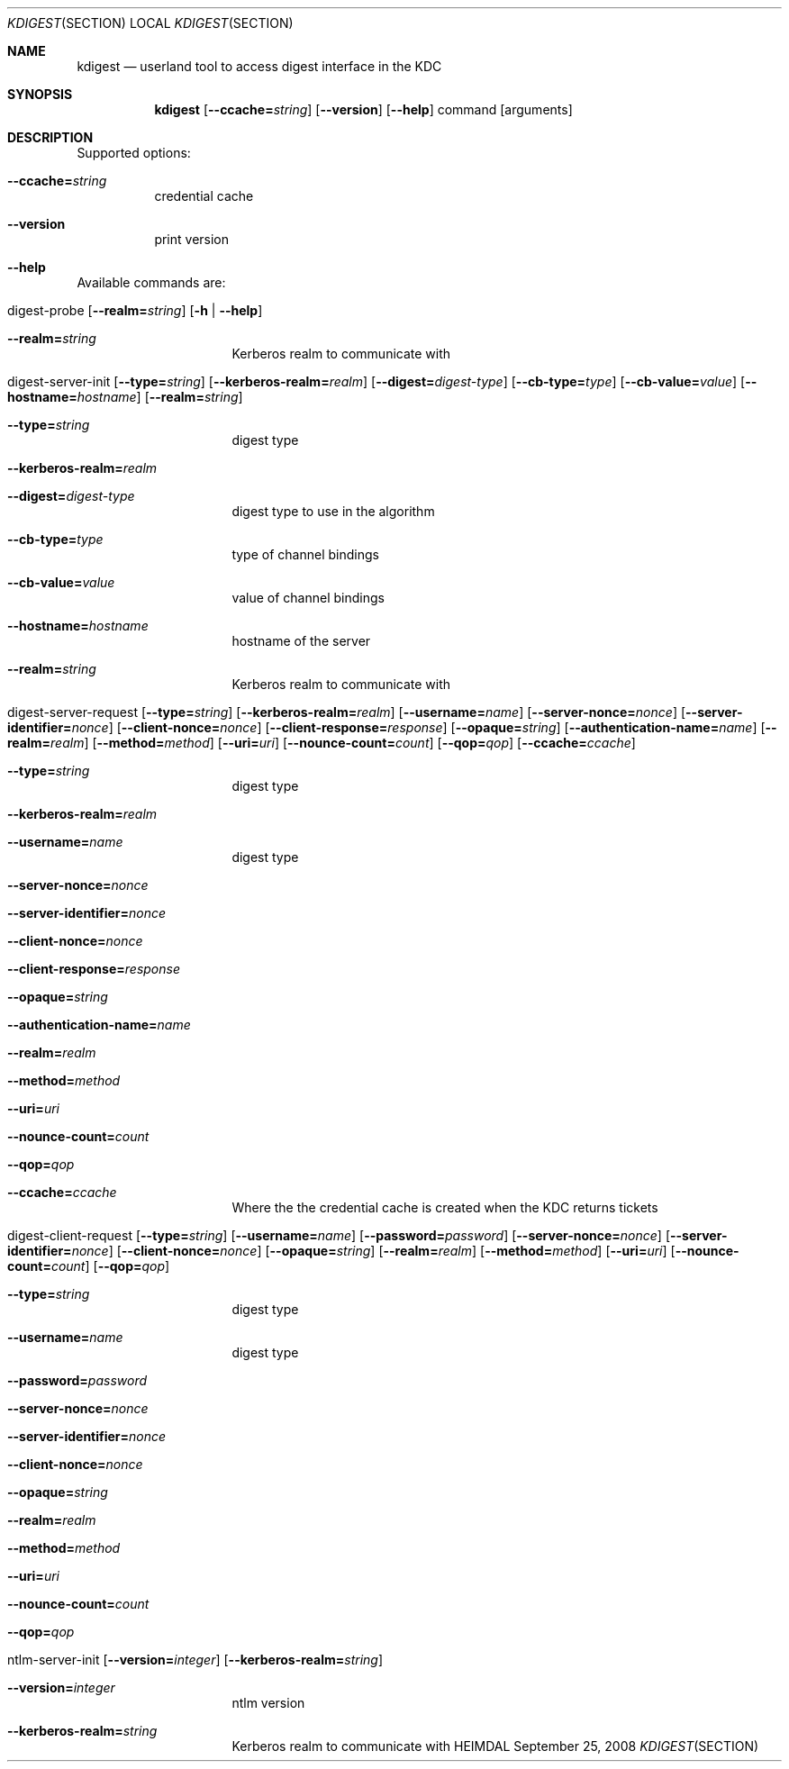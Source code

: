 .Dd September 25, 2008
.Dt KDIGEST SECTION
.Os HEIMDAL
.Sh NAME
.Nm kdigest
.Nd
userland tool to access digest interface in the KDC
.Sh SYNOPSIS
.Nm
.Op Fl -ccache= Ns Ar string
.Op Fl -version
.Op Fl -help
command
.Op arguments
.Sh DESCRIPTION
Supported options:
.Bl -tag -width Ds
.It Xo
.Fl -ccache= Ns Ar string
.Xc
credential cache
.It Xo
.Fl -version
.Xc
print version
.It Xo
.Fl -help
.Xc
.El
.Pp
Available commands are:
.Bl -tag -width Ds
.It Xo digest-probe
.Op Fl -realm= Ns Ar string
.Op Fl h | Fl -help
.Xc
.Bl -tag -width Ds
.It Xo
.Fl -realm= Ns Ar string
.Xc
Kerberos realm to communicate with
.El
.It Xo digest-server-init
.Op Fl -type= Ns Ar string
.Op Fl -kerberos-realm= Ns Ar realm
.Op Fl -digest= Ns Ar digest-type
.Op Fl -cb-type= Ns Ar type
.Op Fl -cb-value= Ns Ar value
.Op Fl -hostname= Ns Ar hostname
.Op Fl -realm= Ns Ar string
.Xc
.Bl -tag -width Ds
.It Xo
.Fl -type= Ns Ar string
.Xc
digest type
.It Xo
.Fl -kerberos-realm= Ns Ar realm
.Xc
.It Xo
.Fl -digest= Ns Ar digest-type
.Xc
digest type to use in the algorithm
.It Xo
.Fl -cb-type= Ns Ar type
.Xc
type of channel bindings
.It Xo
.Fl -cb-value= Ns Ar value
.Xc
value of channel bindings
.It Xo
.Fl -hostname= Ns Ar hostname
.Xc
hostname of the server
.It Xo
.Fl -realm= Ns Ar string
.Xc
Kerberos realm to communicate with
.El
.It Xo digest-server-request
.Op Fl -type= Ns Ar string
.Op Fl -kerberos-realm= Ns Ar realm
.Op Fl -username= Ns Ar name
.Op Fl -server-nonce= Ns Ar nonce
.Op Fl -server-identifier= Ns Ar nonce
.Op Fl -client-nonce= Ns Ar nonce
.Op Fl -client-response= Ns Ar response
.Op Fl -opaque= Ns Ar string
.Op Fl -authentication-name= Ns Ar name
.Op Fl -realm= Ns Ar realm
.Op Fl -method= Ns Ar method
.Op Fl -uri= Ns Ar uri
.Op Fl -nounce-count= Ns Ar count
.Op Fl -qop= Ns Ar qop
.Op Fl -ccache= Ns Ar ccache
.Xc
.Bl -tag -width Ds
.It Xo
.Fl -type= Ns Ar string
.Xc
digest type
.It Xo
.Fl -kerberos-realm= Ns Ar realm
.Xc
.It Xo
.Fl -username= Ns Ar name
.Xc
digest type
.It Xo
.Fl -server-nonce= Ns Ar nonce
.Xc
.It Xo
.Fl -server-identifier= Ns Ar nonce
.Xc
.It Xo
.Fl -client-nonce= Ns Ar nonce
.Xc
.It Xo
.Fl -client-response= Ns Ar response
.Xc
.It Xo
.Fl -opaque= Ns Ar string
.Xc
.It Xo
.Fl -authentication-name= Ns Ar name
.Xc
.It Xo
.Fl -realm= Ns Ar realm
.Xc
.It Xo
.Fl -method= Ns Ar method
.Xc
.It Xo
.Fl -uri= Ns Ar uri
.Xc
.It Xo
.Fl -nounce-count= Ns Ar count
.Xc
.It Xo
.Fl -qop= Ns Ar qop
.Xc
.It Xo
.Fl -ccache= Ns Ar ccache
.Xc
Where the the credential cache is created when the KDC returns tickets
.El
.It Xo digest-client-request
.Op Fl -type= Ns Ar string
.Op Fl -username= Ns Ar name
.Op Fl -password= Ns Ar password
.Op Fl -server-nonce= Ns Ar nonce
.Op Fl -server-identifier= Ns Ar nonce
.Op Fl -client-nonce= Ns Ar nonce
.Op Fl -opaque= Ns Ar string
.Op Fl -realm= Ns Ar realm
.Op Fl -method= Ns Ar method
.Op Fl -uri= Ns Ar uri
.Op Fl -nounce-count= Ns Ar count
.Op Fl -qop= Ns Ar qop
.Xc
.Bl -tag -width Ds
.It Xo
.Fl -type= Ns Ar string
.Xc
digest type
.It Xo
.Fl -username= Ns Ar name
.Xc
digest type
.It Xo
.Fl -password= Ns Ar password
.Xc
.It Xo
.Fl -server-nonce= Ns Ar nonce
.Xc
.It Xo
.Fl -server-identifier= Ns Ar nonce
.Xc
.It Xo
.Fl -client-nonce= Ns Ar nonce
.Xc
.It Xo
.Fl -opaque= Ns Ar string
.Xc
.It Xo
.Fl -realm= Ns Ar realm
.Xc
.It Xo
.Fl -method= Ns Ar method
.Xc
.It Xo
.Fl -uri= Ns Ar uri
.Xc
.It Xo
.Fl -nounce-count= Ns Ar count
.Xc
.It Xo
.Fl -qop= Ns Ar qop
.Xc
.El
.It Xo ntlm-server-init
.Op Fl -version= Ns Ar integer
.Op Fl -kerberos-realm= Ns Ar string
.Xc
.Bl -tag -width Ds
.It Xo
.Fl -version= Ns Ar integer
.Xc
ntlm version
.It Xo
.Fl -kerberos-realm= Ns Ar string
.Xc
Kerberos realm to communicate with
.El
.\".Sh ENVIRONMENT
.\".Sh FILES
.\".Sh EXAMPLES
.\".Sh DIAGNOSTICS
.\".Sh SEE ALSO
.\".Sh STANDARDS
.\".Sh HISTORY
.\".Sh AUTHORS
.\".Sh BUGS

